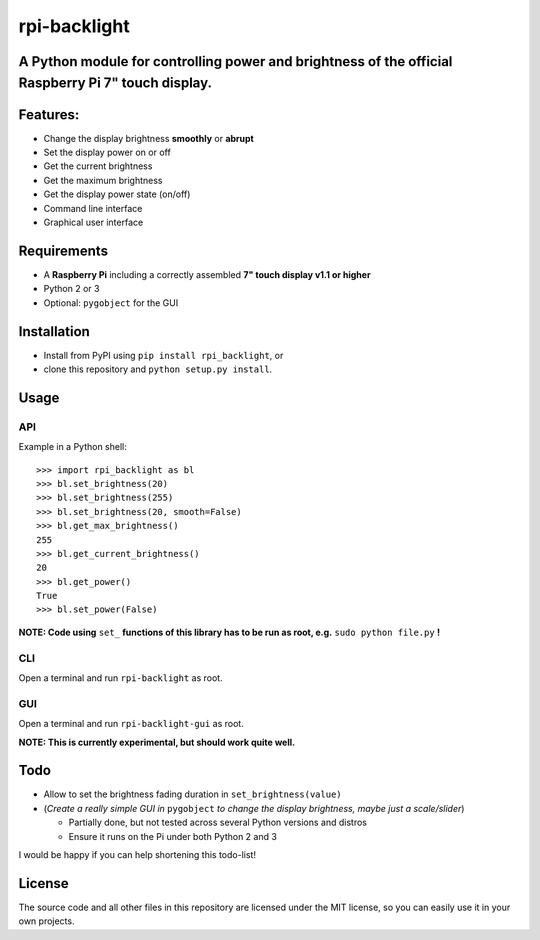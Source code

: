 rpi-backlight
=============

A Python module for controlling power and brightness of the official Raspberry Pi 7" touch display.
---------------------------------------------------------------------------------------------------

Features:
---------

- Change the display brightness **smoothly** or **abrupt**
- Set the display power on or off
- Get the current brightness
- Get the maximum brightness
- Get the display power state (on/off)
- Command line interface
- Graphical user interface

.. image:: https://github.com/linusg/rpi-backlight/blob/master/docs/example.gif
   :alt: Example

Requirements
------------

- A **Raspberry Pi** including a correctly assembled **7" touch display v1.1 or higher**
- Python 2 or 3
- Optional: ``pygobject`` for the GUI

Installation
------------

- Install from PyPI using ``pip install rpi_backlight``, or
- clone this repository and ``python setup.py install``.

Usage
-----

API
***

Example in a Python shell::

    >>> import rpi_backlight as bl
    >>> bl.set_brightness(20)
    >>> bl.set_brightness(255)
    >>> bl.set_brightness(20, smooth=False)
    >>> bl.get_max_brightness()
    255
    >>> bl.get_current_brightness()
    20
    >>> bl.get_power()
    True
    >>> bl.set_power(False)

**NOTE: Code using** ``set_`` **functions of this library has to be run as root, e.g.** ``sudo python file.py`` **!**

CLI
***

.. image:: https://github.com/linusg/rpi-backlight/blob/master/docs/cli.png
   :alt: Command Line Interface

Open a terminal and run ``rpi-backlight`` as root.

GUI
***

.. image:: https://github.com/linusg/rpi-backlight/blob/master/docs/gui.png
   :alt: Graphical User Interface

Open a terminal and run ``rpi-backlight-gui`` as root.

**NOTE: This is currently experimental, but should work quite well.**

Todo
----

- Allow to set the brightness fading duration in ``set_brightness(value)``
- (*Create a really simple GUI in* ``pygobject`` *to change the display brightness, maybe just a scale/slider*)

  - Partially done, but not tested across several Python versions and distros
  - Ensure it runs on the Pi under both Python 2 and 3

I would be happy if you can help shortening this todo-list!

License
-------

The source code and all other files in this repository are licensed under the MIT license, so you can easily use it in your own projects.
